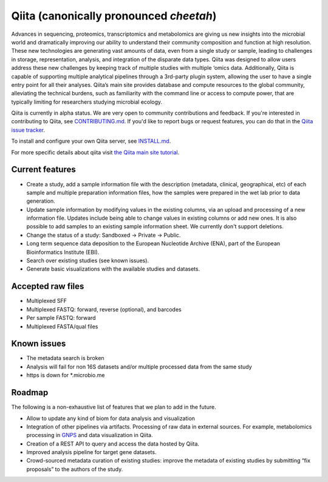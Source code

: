 Qiita (canonically pronounced *cheetah*)
========================================

|Build Status| |Coverage Status| |Gitter|

Advances in sequencing, proteomics, transcriptomics and metabolomics are giving
us new insights into the microbial world and dramatically improving our ability
to understand their community composition and function at high resolution.
These new technologies are generating vast amounts of data, even from a single
study or sample, leading to challenges in storage, representation, analysis,
and integration of the disparate data types. Qiita was designed to allow users
address these new challenges by keeping track of multiple studies with multiple
‘omics data. Additionally, Qiita is capable of supporting multiple analytical
pipelines through a 3rd-party plugin system, allowing the user to have a single
entry point for all their analyses. Qiita’s main site provides database and
compute resources to the global community, alleviating the technical burdens,
such as familiarity with the command line or access to compute power, that are
typically limiting for researchers studying microbial ecology.

Qiita is currently in alpha status. We are very open to community
contributions and feedback. If you're interested in contributing to Qiita,
see `CONTRIBUTING.md <https://github.com/biocore/qiita/blob/master/CONTRIBUTING.md>`__.
If you'd like to report bugs or request features, you can do that in the
`Qiita issue tracker <https://github.com/biocore/qiita/issues>`__.

To install and configure your own Qiita server, see
`INSTALL.md <https://github.com/biocore/qiita/blob/master/INSTALL.md>`__.

For more specific details about qiita visit `the Qiita main site tutorial <https://qiita.microbio.me/static/doc/html/qiita-philosophy/index.html>`__.

Current features
----------------

* Create a study, add a sample information file with the description (metadata,
  clinical, geographical, etc) of each sample and multiple preparation
  information files, how the samples were prepared in the wet lab prior to data
  generation.
* Update sample information by modifying values in the existing columns, via
  an upload and processing of a new information file. Updates include being able
  to change values in existing columns or add new ones. It is also possible to
  add samples to an existing sample information sheet. We currently don't
  support deletions.
* Change the status of a study: Sandboxed -> Private -> Public.
* Long term sequence data deposition to the European Nucleotide Archive (ENA),
  part of the European Bioinformatics Institute (EBI).
* Search over existing studies (see known issues).
* Generate basic visualizations with the available studies and datasets.

Accepted raw files
------------------

* Multiplexed SFF
* Multiplexed FASTQ: forward, reverse (optional), and barcodes
* Per sample FASTQ: forward
* Multiplexed FASTA/qual files

Known issues
------------

* The metadata search is broken
* Analysis will fail for non 16S datasets and/or multiple processed data from
  the same study
* https is down for *.microbio.me

Roadmap
-------

The following is a non-exhaustive list of features that we plan to add in the
future.

* Allow to update any kind of biom for data analysis and visualization
* Integration of other pipelines via artifacts. Processing of raw data in
  external sources. For example, metabolomics processing in
  `GNPS <http://gnps.ucsd.edu>`__ and data visualization in Qiita.
* Creation of a REST API to query and access the data hosted by Qiita.
* Improved analysis pipeline for target gene datasets.
* Crowd-sourced metadata curation of existing studies: improve the metadata of
  existing studies by submitting “fix proposals” to the authors of the study.


.. |Build Status| image:: https://travis-ci.org/biocore/qiita.png?branch=master
   :target: https://travis-ci.org/biocore/qiita
.. |Coverage Status| image:: https://coveralls.io/repos/biocore/qiita/badge.png?branch=master
   :target: https://coveralls.io/r/biocore/qiita
.. |Gitter| image:: https://badges.gitter.im/Join%20Chat.svg
   :target: https://gitter.im/biocore/qiita?utm_source=badge&utm_medium=badge&utm_campaign=pr-badge&utm_content=badge
